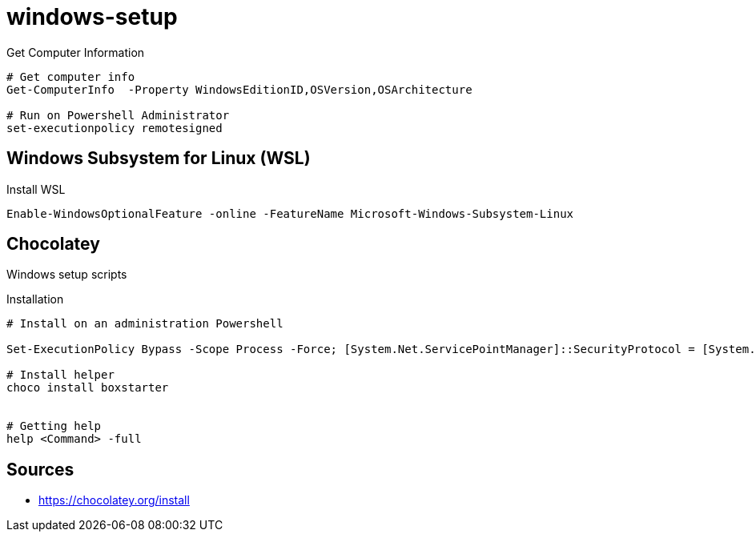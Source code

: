 = windows-setup

.Get Computer Information
[source, powershell, linenums]
----
# Get computer info
Get-ComputerInfo  -Property WindowsEditionID,OSVersion,OSArchitecture

# Run on Powershell Administrator
set-executionpolicy remotesigned
----

== Windows Subsystem for Linux (WSL)

[source, powershell, linenums]
.Install WSL
----
Enable-WindowsOptionalFeature -online -FeatureName Microsoft-Windows-Subsystem-Linux
----

== Chocolatey

Windows setup scripts

.Installation
[source, powershell, linenums]
----
# Install on an administration Powershell

Set-ExecutionPolicy Bypass -Scope Process -Force; [System.Net.ServicePointManager]::SecurityProtocol = [System.Net.ServicePointManager]::SecurityProtocol -bor 3072; iex ((New-Object System.Net.WebClient).DownloadString('https://community.chocolatey.org/install.ps1'))

# Install helper
choco install boxstarter


# Getting help
help <Command> -full

----



== Sources

* https://chocolatey.org/install
